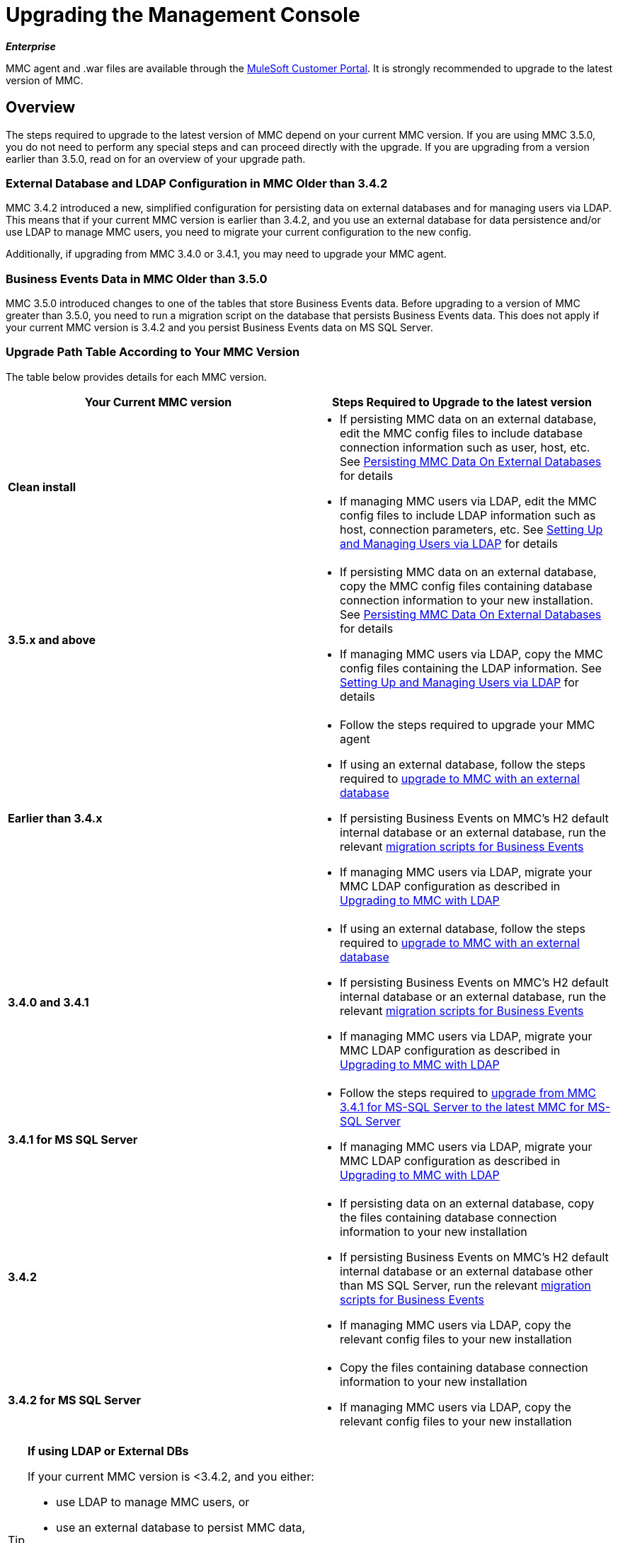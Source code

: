 = Upgrading the Management Console
:keywords: mmc, debug, install, upgrade, update

*_Enterprise_*

MMC agent and .war files are available through the http://www.mulesoft.com/support-login[MuleSoft Customer Portal]. It is strongly recommended to upgrade to the latest version of MMC.


== Overview

The steps required to upgrade to the latest version of MMC depend on your current MMC version. If you are using MMC 3.5.0, you do not need to perform any special steps and can proceed directly with the upgrade. If you are upgrading from a version earlier than 3.5.0, read on for an overview of your upgrade path.

=== External Database and LDAP Configuration in MMC Older than 3.4.2

MMC 3.4.2 introduced a new, simplified configuration for persisting data on external databases and for managing users via LDAP. This means that if your current MMC version is earlier than 3.4.2, and you use an external database for data persistence and/or use LDAP to manage MMC users, you need to migrate your current configuration to the new config.

Additionally, if upgrading from MMC 3.4.0 or 3.4.1, you may need to upgrade your MMC agent.

=== Business Events Data in MMC Older than 3.5.0

MMC 3.5.0 introduced changes to one of the tables that store Business Events data. Before upgrading to a version of MMC greater than 3.5.0, you need to run a migration script on the database that persists Business Events data. This does not apply if your current MMC version is 3.4.2 and you persist Business Events data on MS SQL Server.

=== Upgrade Path Table According to Your MMC Version

The table below provides details for each MMC version.

[%header,cols="2*"]
|===
|Your Current MMC version |Steps Required to Upgrade to the latest version
|*Clean install* a|
* If persisting MMC data on an external database, edit the MMC config files to include database connection information such as user, host, etc. See link:/mule-management-console/v/3.7/persisting-mmc-data-on-external-databases[Persisting MMC Data On External Databases] for details
* If managing MMC users via LDAP, edit the MMC config files to include LDAP information such as host, connection parameters, etc. See link:/mule-management-console/v/3.4/setting-up-and-managing-users-via-ldap[Setting Up and Managing Users via LDAP] for details

|*3.5.x and above* a|
* If persisting MMC data on an external database, copy the MMC config files containing database connection information to your new installation. See link:/mule-management-console/v/3.7/persisting-mmc-data-on-external-databases[Persisting MMC Data On External Databases] for details
* If managing MMC users via LDAP, copy the MMC config files containing the LDAP information. See link:/mule-management-console/v/3.7/setting-up-and-managing-users-via-ldap[Setting Up and Managing Users via LDAP] for details

|*Earlier than 3.4.x* a|
* Follow the steps required to upgrade your MMC agent
* If using an external database, follow the steps required to link:/mule-management-console/v/3.7/upgrading-to-mmc-with-an-external-database[upgrade to MMC with an external database]
* If persisting Business Events on MMC's H2 default internal database or an external database, run the relevant link:/mule-management-console/v/3.7/migration-scripts-for-business-events[migration scripts for Business Events]
* If managing MMC users via LDAP, migrate your MMC LDAP configuration as described in link:/mule-management-console/v/3.7/upgrading-to-mmc-with-ldap[Upgrading to MMC with LDAP]

|*3.4.0 and 3.4.1* a|
* If using an external database, follow the steps required to link:/mule-management-console/v/3.7/upgrading-to-mmc-with-an-external-database[upgrade to MMC with an external database]
* If persisting Business Events on MMC's H2 default internal database or an external database, run the relevant link:/mule-management-console/v/3.7/migration-scripts-for-business-events[migration scripts for Business Events]
* If managing MMC users via LDAP, migrate your MMC LDAP configuration as described in link:/mule-management-console/v/3.7/upgrading-to-mmc-with-ldap[Upgrading to MMC with LDAP]

|*3.4.1 for MS SQL Server* a|
* Follow the steps required to link:/mule-management-console/v/3.7/upgrading-from-mmc-3.4.1-for-ms-sql-server-to-latest-mmc-for-ms-sql-server[upgrade from MMC 3.4.1 for MS-SQL Server to the latest MMC for MS-SQL Server]
* If managing MMC users via LDAP, migrate your MMC LDAP configuration as described in link:/mule-management-console/v/3.7/upgrading-to-mmc-with-ldap[Upgrading to MMC with LDAP]

|*3.4.2* a|
* If persisting data on an external database, copy the files containing database connection information to your new installation
* If persisting Business Events on MMC's H2 default internal database or an external database other than MS SQL Server, run the relevant link:/mule-management-console/v/3.7/migration-scripts-for-business-events[migration scripts for Business Events]
* If managing MMC users via LDAP, copy the relevant config files to your new installation

|*3.4.2 for MS SQL Server* a|
* Copy the files containing database connection information to your new installation
* If managing MMC users via LDAP, copy the relevant config files to your new installation

|===

[TIP]
====
*If using LDAP or External DBs* +

If your current MMC version is <3.4.2, and you either:

* use LDAP to manage MMC users, or
* use an external database to persist MMC data,

you can access a quick guide describing link:/mule-management-console/v/3.7/configuration-files-for-ldap-and-external-dbs-in-mmc-before-and-after-3.4.2[configuration files for LDAP and external DBs in MMC 3.4.1 and MMC 3.4.2 or later]. Alternatively, you can access step-by-step instructions in:

* link:/mule-management-console/v/3.7/upgrading-to-mmc-with-an-external-database[Upgrading to MMC with an External Database]
* link:/mule-management-console/v/3.7/upgrading-to-mmc-with-ldap[Upgrading to MMC with LDAP]
====

== Determining Your MMC Version

You can determine what version of the MMC .war file  you are currently running by logging into the console and clicking *About Mule ESB Enterprise* at the bottom right of the screen.

[NOTE]
In all cases, it is strongly recommended to upgrade to the newest version of the Management Console.

=== Upgrading

This section contains upgrade information relevant for earlier versions of MMC:

* <<MMC 3.4.0 and 3.4.1 to latest MMC version>>
* <<MMC 3.4.1 for MS SQL Server to latest MMC version>>
* <<MMC 3.4.2 or 3.5.x for MS SQL Server to latest MMC version>>

==== MMC 3.4.0 and 3.4.1 to latest MMC version

If you are upgrading your .war to the latest MMC version, and your Mule ESB version is earlier than 3.4.1, you may need to upgrade your Management Console agent, as described below.

If you are upgrading your .war to the latest MMC version, and your Mule ESB version is 3.4.1 or later, you do not need to upgrade your Management Console Agent.

[%header%autowidth.spread]
|===
|Your Mule ESB version |Your current MMC agent version |You need to upgrade your agent to at least |Agent file name
|3.1.x |3.1.x |3.1.4 |mmc-agent-mule3-app-3.1.4.zip
|3.2.x |3.2.x |3.2.4 |mmc-agent-mule3-app-3.2.4.zip
|3.3x |3.3.2 or above |No action necessary | 
|3.4.x |Any |No action necessary | 
|===

==== MMC 3.4.1 for MS SQL Server to latest MMC version

MMC 3.4.2 introduced a new and greatly simplified configuration for persisting data on external databases. So in order to upgrade from MMC 3.4.1 to the latest version, you need to first migrate your config files to the new format introduced in 3.4.2.

Migrating your config files is described in link:/mule-management-console/v/3.7/upgrading-to-mmc-with-an-external-database[Upgrading to MMC with an External Database]. The process is the same for upgrading to 3.4.2, for 3.5.x and later versions.

After migrating your config files, you need to run migration scripts on your target MS SQL database. This process is described in link:/mule-management-console/v/3.7/upgrading-from-mmc-3.4.1-for-ms-sql-server-to-latest-mmc-for-ms-sql-server[Upgrading from MMC 3.4.1 for MS-SQL Server to the latest MMC for MS-SQL Server].

Finally, if you are managing MMC users via LDAP, you need to migrate your MMC LDAP configuration as described in link:/mule-management-console/v/3.7/upgrading-to-mmc-with-ldap[Upgrading to MMC with LDAP].

The complete sequence of steps is:

. Download the latest version of MMC.
. Stop your MMC 3.4.1 for MS SQL server.
. In the new MMC, modify the configuration for external data persistence as described in link:/mule-management-console/v/3.7/upgrading-to-mmc-with-an-external-database[Upgrading to MMC with an External Database].
. If managing MMC users via LDAP, modify the configuration for LDAP as described in link:/mule-management-console/v/3.7/upgrading-to-mmc-with-ldap[Upgrading to MMC with LDAP]. If not managing MMC users via LDAP, skip this step.
. On your target database on MS SQL server, run the SQL migration scripts as described in link:/mule-management-console/v/3.7/upgrading-from-mmc-3.4.1-for-ms-sql-server-to-latest-mmc-for-ms-sql-server[Upgrading from MMC 3.4.1 for MS-SQL Server to the latest MMC for MS-SQL Server].
. Start the newly-installed MMC.

==== MMC 3.4.2 or 3.5.x for MS SQL Server to latest MMC version

You need to copy database connection information (database host, user credentials, etc.) from your old MMC installation to your new installation. For details, see <<MMC 3.4.2 or 3.5.x to latest MMC with an External Database>>.

=== MMC 3.4.2 to latest version

If upgrading from MMC 3.4.2, you need to run an SQL migration script on the database used to store Business Events data if one of two conditions are met:

* You are persisting Business Events data on MMC's internal H2 database (the default)
* You are persisting Business Events data on any external database except MS SQL Server

You must run this the migration script _before_ running the latest MMC for the first time. For instructions and the SQL scripts to run, see link:/mule-management-console/v/3.7/migration-scripts-for-business-events[Migration Scripts for Business Events].

=== MMC 3.4.2 or 3.5.x to latest MMC with an External Database

MMC 3.4.2 introduced a new configuration for managing users via LDAP. All MMC versions newer than 3.4.2 also use this configuration, so if upgrading to the latest version from a version later than 3.4.2, you do not need to migrate to a new configuration. However, you do need to perform two steps:

. Activate the Spring profile for your external database in `<MMC_HOME>/WEB-INF/web.xml`
. Copy the database connection information (host, user credentials, etc.) to the new installation. To do this, you can copy the file `<MMC_HOME>/WEB-INF/classes/META-INF/databases/<your_database_file>` from your old installation. The actual name of this file depends on the type of data you are persisting (environment or tracking) and the external database you are using. For example, if persisting environment data to Oracle, the correct file is `mmc-oracle.properties`.

For details on both files, see the following sections.

==== File:  <MMC_HOME>/WEB-INF/web.xml

This file defines, among other things, the internal or external databases used by MMC uses to store its data. The definition is stored in the `spring.profiles.active` section, whose default value is shown below.

[source, xml, linenums]
----
<context-param>
    <param-name>spring.profiles.active</param-name>
    <param-value>tracking-h2,env-derby</param-value>
</context-param>
----

To activate a profile for an external database in your new MMC, you can manually add the value to the section shown above, or copy the entire `web.xml` file from your old installation.

==== File: <MMC_HOME>/WEB-INF/classes/META-INF/databases/<type of data>-<database name>.properties

The type of data can be `mmc` (for MMC environment data) or `tracking-persistence` (for Business Events). The full list of available files is shown below.

[source, code, linenums]
----
mmc-db2.properties
mmc-derby.properties
mmc-mssql.properties
mmc-mysql.properties
mmc-oracle.properties
mmc-postgres.properties
tracking-persistence-db2.properties
tracking-persistence-h2.properties
tracking-persistence-mssql.properties
tracking-persistence-mysql.properties
tracking-persistence-oracle.properties
tracking-persistence-postgres.properties
----

So for example, the file `mmc-oracle.properties` defines the configuration for persisting MMC environment data on an external Oracle database; the file `tracking-persistence-postgres.properties` defines the configuration for persisting Business Events data on an external Postgres database, etc.

You can copy the entire relevant file(s) from your old installation to the new MMC.

=== MMC 3.4.2 or 3.5.x to latest MMC with LDAP

MMC 3.4.2 introduced a new configuration for managing users via LDAP. All MMC versions newer than 3.4.2 also use this configuration, so if upgrading to the latest version from a version later than 3.4.2, you do not need to migrate to a new configuration. However, you do need to perform two steps:

. Activate the LDAP Spring profile in `<MMC_HOME>/WEB-INF/web.xml`
. Copy the LDAP connection information (LDAP host, MMC credentials, etc.) to the new installation. To do this, you can copy the file `<MMC_HOME>/WEB-INF/classes/META-INF/mmc-ldap.properties` from your old installation

Details about the LDAP configuration are provided below.

*File:* `<MMC_HOME>/WEB-INF/web.xml`

This file defines, among other things, whether the LDAP profile is active or not. The definition is stored in the `spring.profiles.active` section, as shown below.

[source, xml, linenums]
----
<context-param>
...
    <param-name>spring.profiles.active</param-name>
    <param-value>tracking-h2,env-derby,ldap</param-value>
</context-param>
----

You can manually add the `ldap` parameter to this file in the ne MMC install, or copy the entire file from your old installation to the new one.

*File:* `<MMC_HOME>/WEB-INF/classes/META-INF/mmc-ldap.properties`

This is the LDAP configuration file for MMC. It is divided by sections such as `LDAP CONNECTION`, `MMC AUTHENTICATION`, etc. and contains extensive comments. When upgrading from MMC 3.4.2 or later to the latest version, you can simply copy the file to your new installation.

== See Also

* Access the link:/mule-management-console/v/3.7/configuring-mmc-for-external-databases-quick-reference[Quick Reference] for configuring MMC 3.4.2 and above for external databases
* Learn how to link:/mule-management-console/v/3.7/encrypting-ldap-and-database-passwords-in-mmc[encrypt LDAP and database passwords] in MMC 3.4.2 and above
